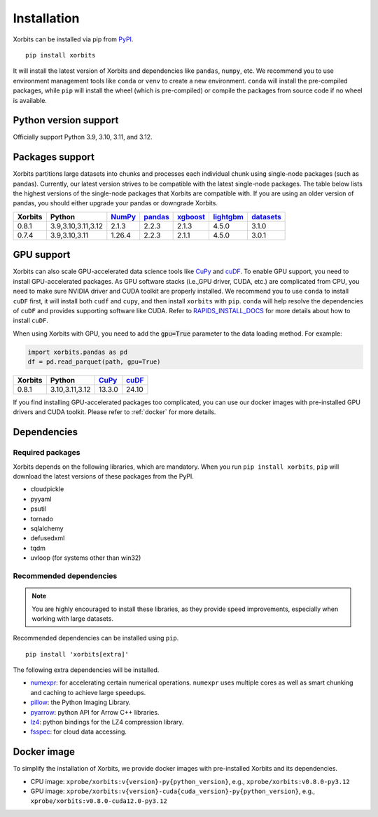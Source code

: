 .. _installation:

============
Installation
============

Xorbits can be installed via pip from `PyPI <https://pypi.org/project/xorbits>`__.

::

    pip install xorbits

It will install the latest version of Xorbits and dependencies like ``pandas``, ``numpy``, etc.
We recommend you to use environment management tools like ``conda`` or ``venv`` to create 
a new environment. ``conda`` will install the pre-compiled packages, while ``pip`` will
install the wheel (which is pre-compiled) or compile the packages from source code if no wheel
is available.

Python version support
----------------------

Officially support Python 3.9, 3.10, 3.11, and 3.12.

Packages support
----------------

Xorbits partitions large datasets into chunks and processes each individual 
chunk using single-node packages (such as pandas). 
Currently, our latest version strives 
to be compatible with the latest single-node packages. The table below lists the highest 
versions of the single-node packages that Xorbits are compatible with. If you are using 
an older version of pandas, you should either upgrade your pandas or downgrade Xorbits.

======= =================== ======== ========= ========== =========== ===========
Xorbits Python              `NumPy`_ `pandas`_ `xgboost`_ `lightgbm`_ `datasets`_
======= =================== ======== ========= ========== =========== ===========
0.8.1   3.9,3.10,3.11,3.12  2.1.3    2.2.3     2.1.3      4.5.0       3.1.0
0.7.4   3.9,3.10,3.11       1.26.4   2.2.3     2.1.1      4.5.0       3.0.1
======= =================== ======== ========= ========== =========== ===========

.. _`NumPy`: https://numpy.org
.. _`pandas`: https://pandas.pydata.org
.. _`xgboost`: https://xgboost.readthedocs.io
.. _`lightgbm`: https://lightgbm.readthedocs.io
.. _`datasets`: https://huggingface.co/docs/datasets/index

GPU support
-----------

Xorbits can also scale GPU-accelerated data science tools like `CuPy`_ and `cuDF`_. To enable GPU support, you need to install
GPU-accelerated packages. As GPU software stacks (i.e.,GPU driver, CUDA, etc.)
are complicated from CPU, you need to make sure NVIDIA driver and CUDA toolkit are properly installed.
We recommend you to use ``conda`` to install ``cuDF`` first, it will install both ``cudf`` and ``cupy``,
and then install ``xorbits`` with ``pip``. 
``conda`` will help resolve the dependencies of ``cuDF`` and provides supporting software like CUDA.
Refer to `RAPIDS_INSTALL_DOCS`_ for more details about how to install ``cuDF``.

When using Xorbits with GPU, you need to add the :code:`gpu=True` parameter to the data loading method.
For example:

.. code-block:: python

    import xorbits.pandas as pd
    df = pd.read_parquet(path, gpu=True)

======= =================== ======== =========
Xorbits Python              `CuPy`_  `cuDF`_  
======= =================== ======== =========
0.8.1   3.10,3.11,3.12      13.3.0    24.10   
======= =================== ======== =========

If you find installing GPU-accelerated packages too complicated, you can use our docker images
with pre-installed GPU drivers and CUDA toolkit. Please refer to :ref:`docker` for more details.

.. _`Cupy`: https://cupy.dev
.. _`cuDF`: https://docs.rapids.ai/api/cudf/stable/
.. _`RAPIDS_INSTALL_DOCS`: https://docs.rapids.ai/install/

Dependencies
------------

Required packages
~~~~~~~~~~~~~~~~~

Xorbits depends on the following libraries, which are mandatory. When you run 
``pip install xorbits``, ``pip`` will download the latest versions of these packages from the PyPI.

- cloudpickle                                                      
- pyyaml                                                          
- psutil                                                          
- tornado                                                         
- sqlalchemy                                                      
- defusedxml                                                      
- tqdm                                                            
- uvloop (for systems other than win32)                           

Recommended dependencies
~~~~~~~~~~~~~~~~~~~~~~~~

.. note::

   You are highly encouraged to install these libraries, as they provide speed improvements,
   especially when working with large datasets.

Recommended dependencies can be installed using ``pip``.

::

    pip install 'xorbits[extra]'


The following extra dependencies will be installed.

.. _install.optional_dependencies:

* `numexpr <https://github.com/pydata/numexpr>`__: for accelerating certain numerical operations.
  ``numexpr`` uses multiple cores as well as smart chunking and caching to achieve large speedups.

* `pillow <https://python-pillow.org/>`__: the Python Imaging Library.

* `pyarrow <https://pypi.org/project/pyarrow/>`__: python API for Arrow C++ libraries.

* `lz4 <https://github.com/python-lz4/python-lz4>`__: python bindings for the LZ4 compression
  library.

* `fsspec <https://github.com/fsspec/filesystem_spec>`__: for cloud data accessing.

.. _docker:
Docker image
------------

To simplify the installation of Xorbits, we provide docker images with pre-installed
Xorbits and its dependencies.

* CPU image: ``xprobe/xorbits:v{version}-py{python_version}``, e.g., ``xprobe/xorbits:v0.8.0-py3.12``
* GPU image: ``xprobe/xorbits:v{version}-cuda{cuda_version}-py{python_version}``, e.g., ``xprobe/xorbits:v0.8.0-cuda12.0-py3.12``
